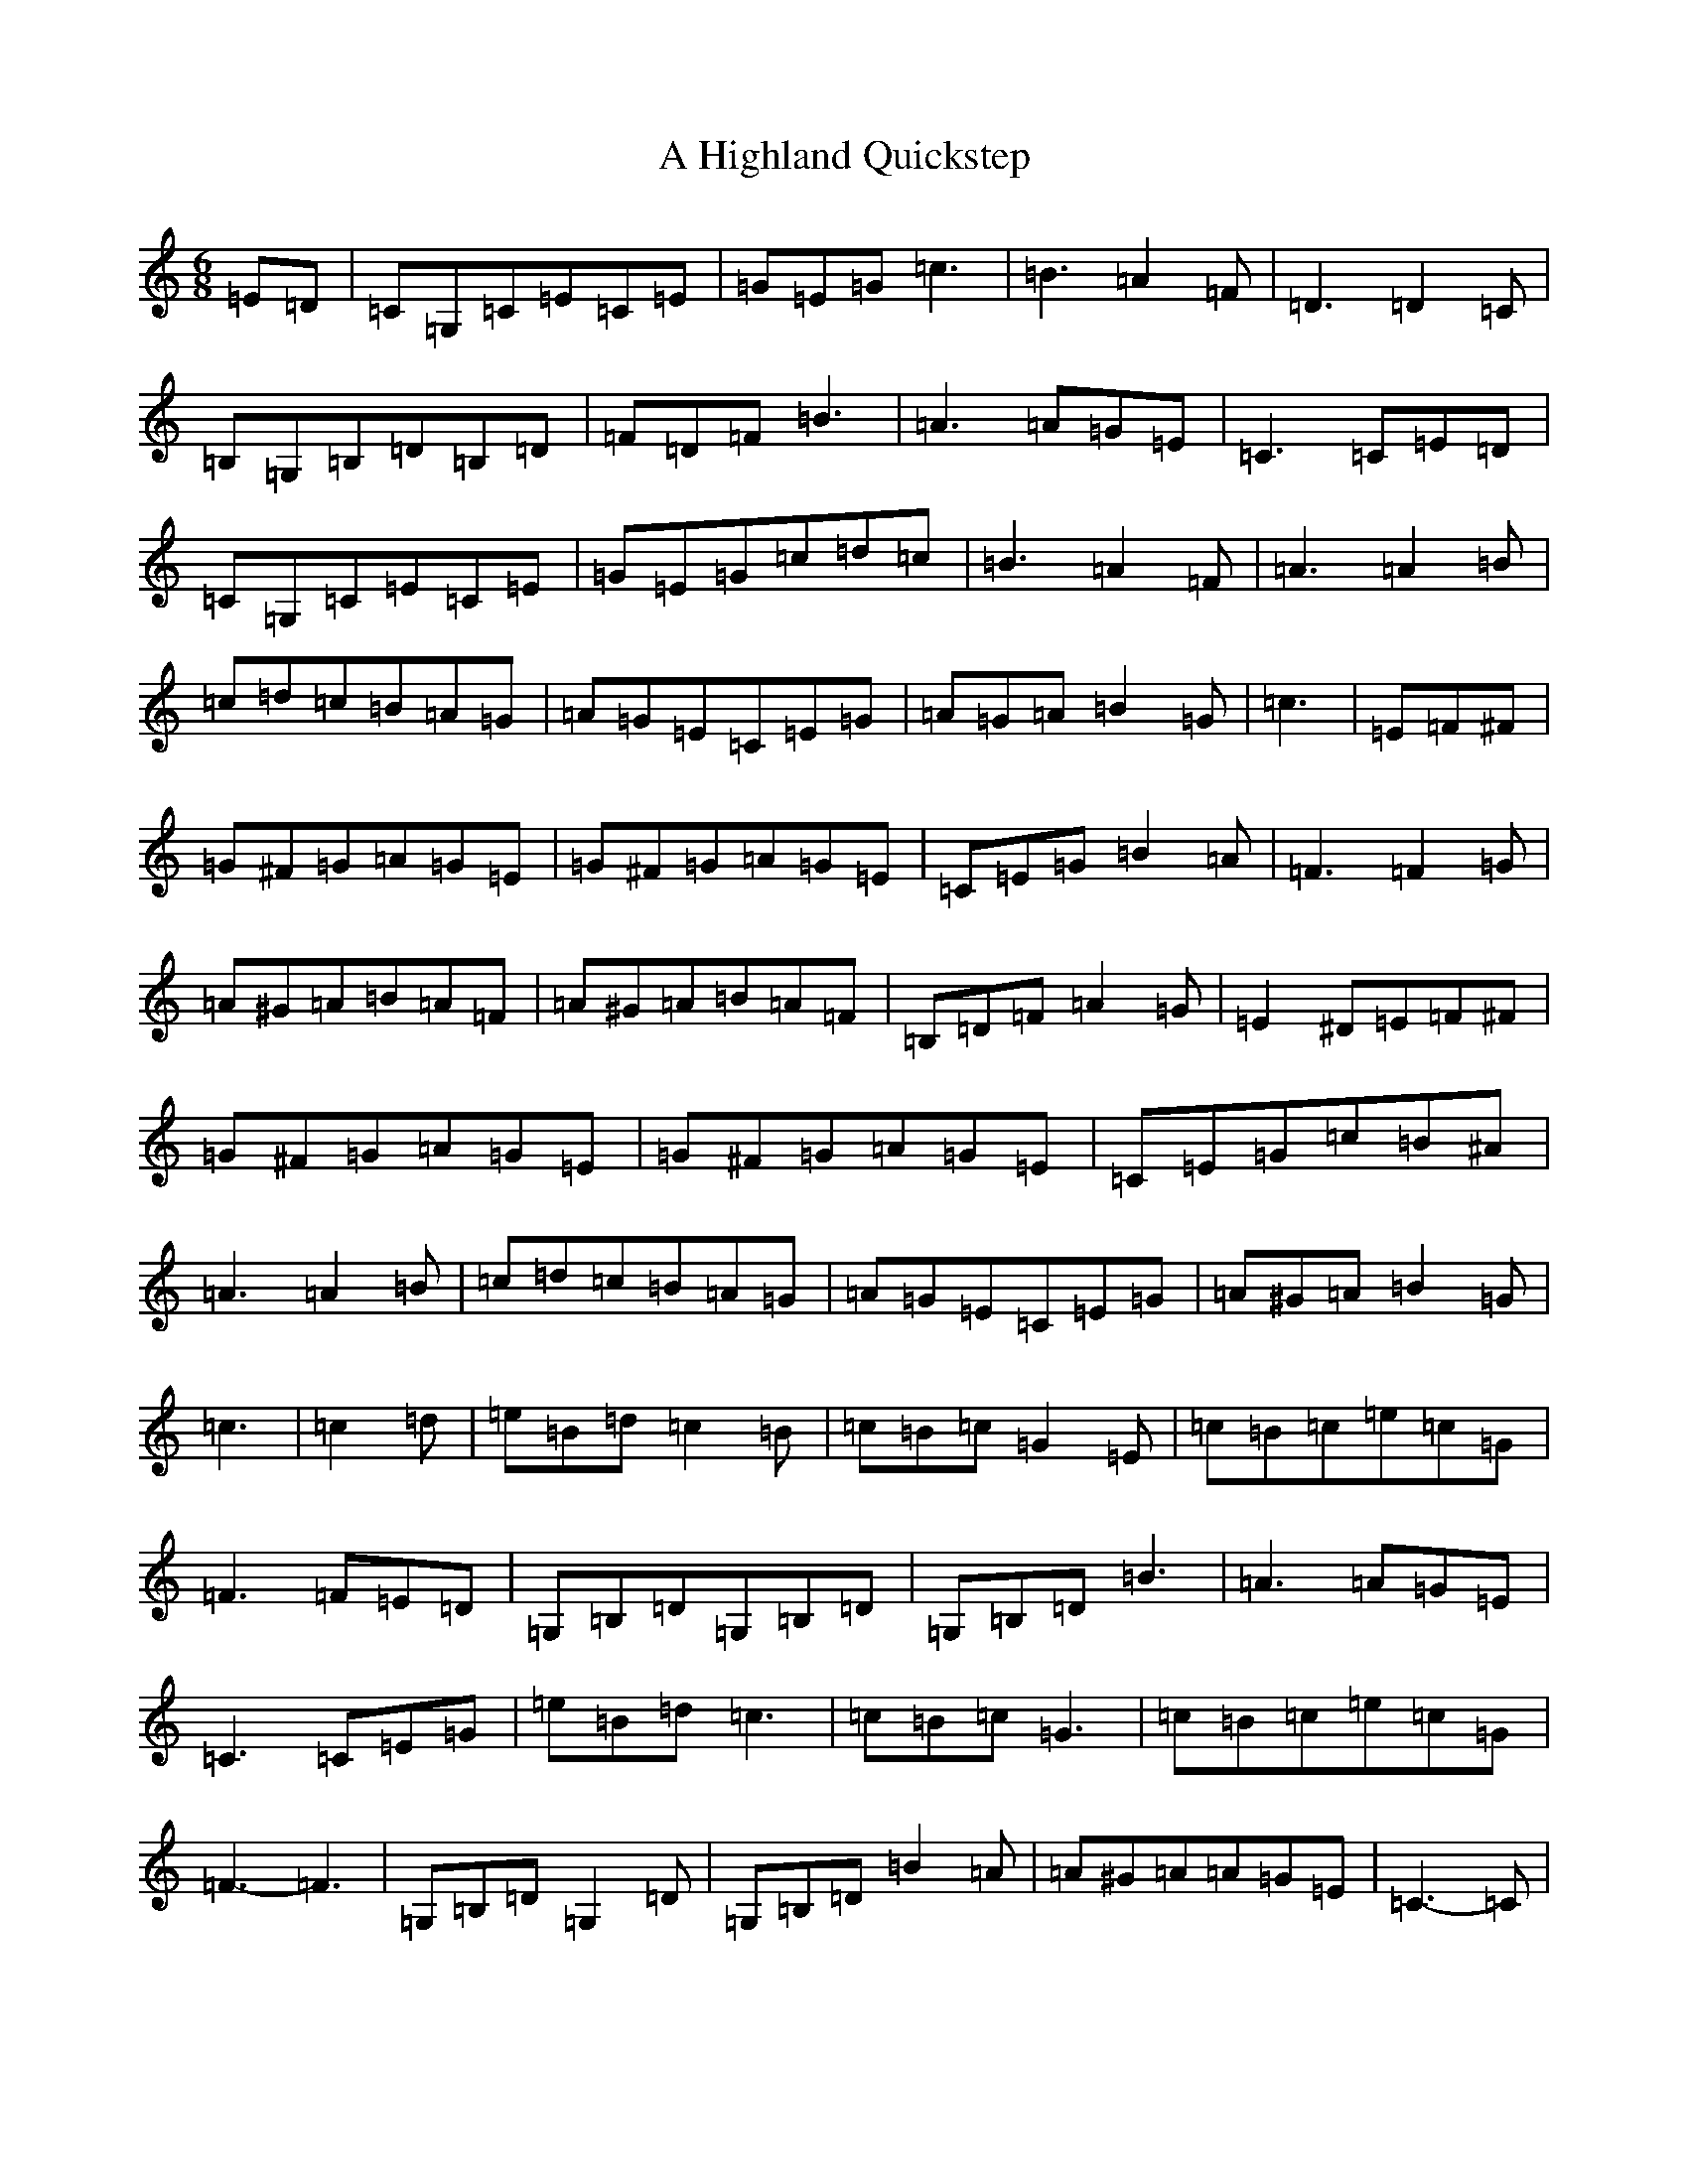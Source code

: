 X: 93
T: A Highland Quickstep
S: https://thesession.org/tunes/4715#setting4715
R: jig
M:6/8
L:1/8
K: C Major
=E=D|=C=G,=C=E=C=E|=G=E=G=c3|=B3=A2=F|=D3=D2=C|=B,=G,=B,=D=B,=D|=F=D=F=B3|=A3=A=G=E|=C3=C=E=D|=C=G,=C=E=C=E|=G=E=G=c=d=c|=B3=A2=F|=A3=A2=B|=c=d=c=B=A=G|=A=G=E=C=E=G|=A=G=A=B2=G|=c3|=E=F^F|=G^F=G=A=G=E|=G^F=G=A=G=E|=C=E=G=B2=A|=F3=F2=G|=A^G=A=B=A=F|=A^G=A=B=A=F|=B,=D=F=A2=G|=E2^D=E=F^F|=G^F=G=A=G=E|=G^F=G=A=G=E|=C=E=G=c=B^A|=A3=A2=B|=c=d=c=B=A=G|=A=G=E=C=E=G|=A^G=A=B2=G|=c3|=c2=d|=e=B=d=c2=B|=c=B=c=G2=E|=c=B=c=e=c=G|=F3=F=E=D|=G,=B,=D=G,=B,=D|=G,=B,=D=B3|=A3=A=G=E|=C3=C=E=G|=e=B=d=c3|=c=B=c=G3|=c=B=c=e=c=G|=F3-=F3|=G,=B,=D=G,2=D|=G,=B,=D=B2=A|=A^G=A=A=G=E|=C3-=C|